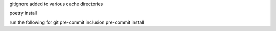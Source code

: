 
gitignore added to various cache directories

poetry install

run the following for git pre-commit inclusion
pre-commit install
